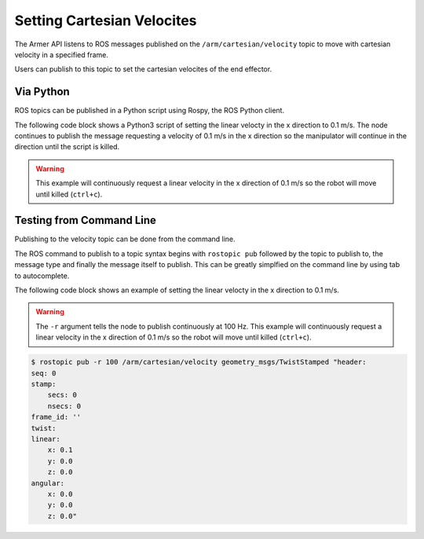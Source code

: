 Setting Cartesian Velocites
====================================

The Armer API listens to ROS messages published on the ``/arm/cartesian/velocity`` topic to move with cartesian velocity in a specified frame.

Users can publish to this topic to set the cartesian velocites of the end effector.


Via Python
-----------------

ROS topics can be published in a Python script using Rospy, the ROS Python client.

The following code block shows a Python3 script of setting the linear velocty in the x direction to 0.1 m/s. The node continues to publish the message requesting a velocity of 0.1 m/s in the x direction so the manipulator will continue in the direction until the script is killed.

.. warning::
    This example will continuously request a linear velocity in the x direction of 0.1 m/s so the robot will move until killed (``ctrl+c``).

.. code-block:: python
    :linenos:

    import rospy
    from geometry_msgs.msg import TwistStamped

    rospy.init_node('armer_example', disable_signals=True)
    vel_pub = rospy.Publisher('/arm/cartesian/velocity', TwistStamped, queue_size=1)
    ts = TwistStamped()
    ts.twist.linear.x = 0.1

    r = rospy.rate(100)
    while True:
        vel_pub.publish(ts)
        r.sleep()


Testing from Command Line
-----------------

Publishing to the velocity topic can be done from the command line. 

The ROS command to publish to a topic syntax begins with ``rostopic pub`` followed by the topic to publish to, the message type and finally the message itself to publish. This can be greatly simplfied on the command line by using tab to autocomplete.

The following code block shows an example of setting the linear velocty in the x direction to 0.1 m/s.

.. warning::
    The ``-r`` argument tells the node to publish continuously at 100 Hz. This example will continuously request a linear velocity in the x direction of 0.1 m/s so the robot will move until killed (``ctrl+c``).

.. code-block:: bash

    $ rostopic pub -r 100 /arm/cartesian/velocity geometry_msgs/TwistStamped "header:
    seq: 0
    stamp:
        secs: 0
        nsecs: 0
    frame_id: ''
    twist:
    linear:
        x: 0.1
        y: 0.0
        z: 0.0
    angular:
        x: 0.0
        y: 0.0
        z: 0.0" 
